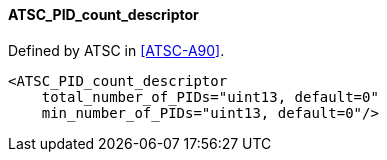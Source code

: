 ==== ATSC_PID_count_descriptor

Defined by ATSC in <<ATSC-A90>>.

[source,xml]
----
<ATSC_PID_count_descriptor
    total_number_of_PIDs="uint13, default=0"
    min_number_of_PIDs="uint13, default=0"/>
----
